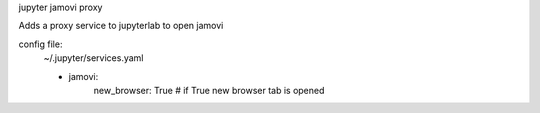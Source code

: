 jupyter jamovi proxy

Adds a proxy service to jupyterlab to open jamovi

config file:
    ~/.jupyter/services.yaml

    - jamovi:
        new_browser: True  # if True new browser tab is opened
